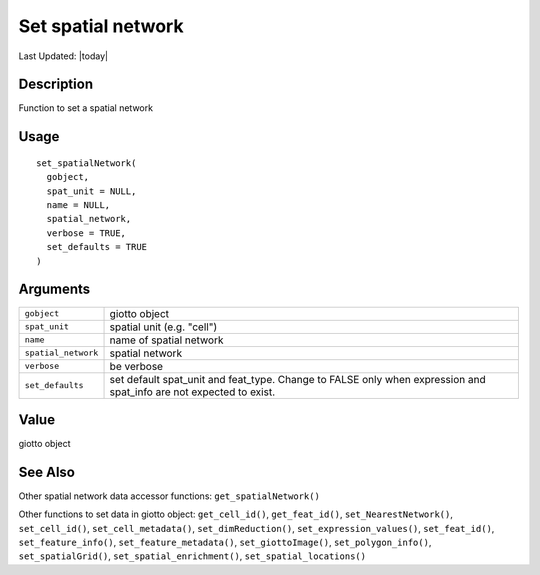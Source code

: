 Set spatial network
-------------------

.. link-button:: https://github.com/drieslab/Giotto/tree/suite/R/accessors.R#L1596
		:type: url
		:text: View Source Code
		:classes: btn-outline-primary btn-block

Last Updated: |today|

Description
~~~~~~~~~~~

Function to set a spatial network

Usage
~~~~~

::

   set_spatialNetwork(
     gobject,
     spat_unit = NULL,
     name = NULL,
     spatial_network,
     verbose = TRUE,
     set_defaults = TRUE
   )

Arguments
~~~~~~~~~

+-----------------------------------+-----------------------------------+
| ``gobject``                       | giotto object                     |
+-----------------------------------+-----------------------------------+
| ``spat_unit``                     | spatial unit (e.g. "cell")        |
+-----------------------------------+-----------------------------------+
| ``name``                          | name of spatial network           |
+-----------------------------------+-----------------------------------+
| ``spatial_network``               | spatial network                   |
+-----------------------------------+-----------------------------------+
| ``verbose``                       | be verbose                        |
+-----------------------------------+-----------------------------------+
| ``set_defaults``                  | set default spat_unit and         |
|                                   | feat_type. Change to FALSE only   |
|                                   | when expression and spat_info are |
|                                   | not expected to exist.            |
+-----------------------------------+-----------------------------------+

Value
~~~~~

giotto object

See Also
~~~~~~~~

Other spatial network data accessor functions: ``get_spatialNetwork()``

Other functions to set data in giotto object: ``get_cell_id()``,
``get_feat_id()``, ``set_NearestNetwork()``, ``set_cell_id()``,
``set_cell_metadata()``, ``set_dimReduction()``,
``set_expression_values()``, ``set_feat_id()``, ``set_feature_info()``,
``set_feature_metadata()``, ``set_giottoImage()``,
``set_polygon_info()``, ``set_spatialGrid()``,
``set_spatial_enrichment()``, ``set_spatial_locations()``

